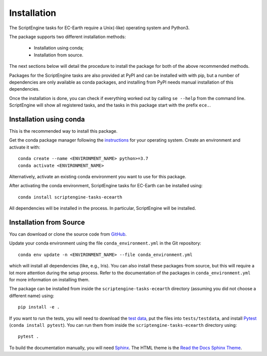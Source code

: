 ************
Installation
************

The ScriptEngine tasks for EC-Earth require a Unix(-like) operating system and
Python3.

The package supports two different installation methods:

    * Installation using conda;
    * Installation from source.

The next sections below will detail the procedure to install the package for
both of the above recommended methods.

Packages for the ScriptEngine tasks are also provided at PyPI and can be
installed with with pip, but a number of dependencies are only available as
conda packages, and installing from PyPI needs manual installation of this
dependencies.

Once the installation is done, you can check if everything worked out by calling
``se --help`` from the command line. ScriptEngine will show all registered
tasks, and the tasks in this package start with the prefix ``ece.``.


Installation using conda
========================

This is the recommended way to install this package.

Get the conda package manager following the `instructions`_ for your operating
system. Create an environment and activate it with::

    conda create --name <ENVIRONMENT_NAME> python>=3.7
    conda activate <ENVIRONMENT_NAME>

Alternatively, activate an existing conda environment you want to use for this
package.

After activating the conda environment, ScriptEngine tasks for EC-Earth can be
installed using::

    conda install scriptengine-tasks-ecearth

All dependencies will be installed in the process. In particular, ScriptEngine
will be installed.


Installation from Source
========================

You can download or clone the source code from `GitHub
<https://github.com/uwefladrich/scriptengine-tasks-ecearth>`_.

Update your conda environment using the file ``conda_environment.yml`` in the
Git repository::

    conda env update -n <ENVIRONMENT_NAME> --file conda_environment.yml

which will install all dependencies (like, e.g., Iris). You can also install
these packages from source, but this will require a lot more attention during
the setup process. Refer to the documentation of the packages in
``conda_environment.yml`` for more information on installing them.

The package can be installed from inside the ``scriptengine-tasks-ecearth``
directory (assuming you did not choose a different name) using::

    pip install -e .

If you want to run the tests, you will need to download the `test data`_, put
the files into ``tests/testdata``, and install Pytest_ (``conda install
pytest``). You can run them from inside the ``scriptengine-tasks-ecearth``
directory using::

    pytest .

To build the documentation manually, you will need Sphinx_.
The HTML theme is the `Read the Docs Sphinx Theme`_.

.. _instructions: https://docs.conda.io/projects/conda/en/latest/user-guide/install/
.. _test data: https://github.com/valentinaschueller/ece-4-monitoring-test-data
.. _Pytest: https://docs.pytest.org/en/latest
.. _Sphinx: https://www.sphinx-doc.org/
.. _Read the Docs Sphinx Theme:  https://sphinx-rtd-theme.readthedocs.io/en/stable/index.html
